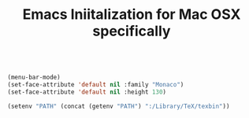 #+TITLE: Emacs Iniitalization for Mac OSX specifically

#+BEGIN_SRC emacs-lisp

(menu-bar-mode)
(set-face-attribute 'default nil :family "Monaco")
(set-face-attribute 'default nil :height 130)

(setenv "PATH" (concat (getenv "PATH") ":/Library/TeX/texbin"))

#+END_SRC
